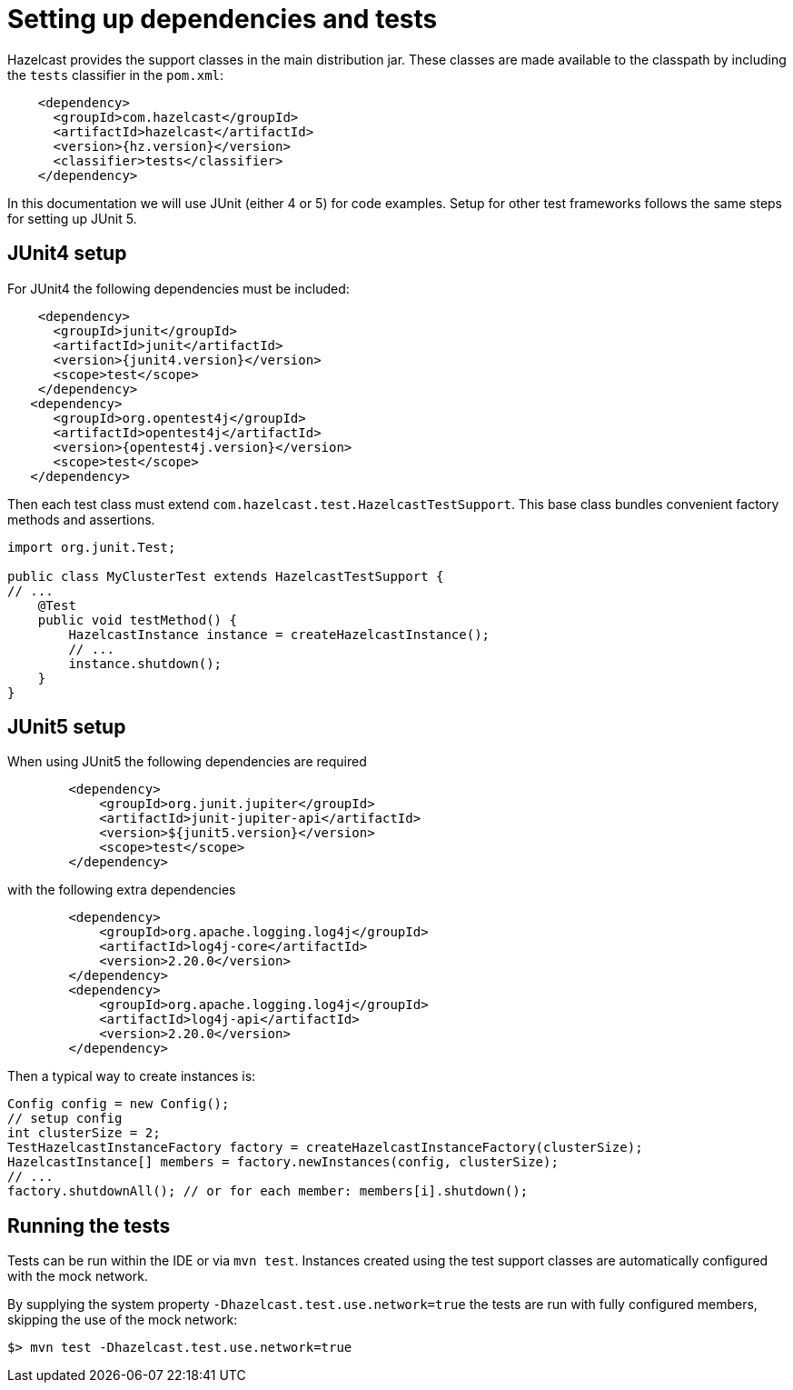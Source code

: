 = Setting up dependencies and tests

Hazelcast provides the support classes in the main distribution jar. These classes are made available to the classpath by including the `tests` classifier in the `pom.xml`:

[source,xml]
----
    <dependency>
      <groupId>com.hazelcast</groupId>
      <artifactId>hazelcast</artifactId>
      <version>{hz.version}</version>
      <classifier>tests</classifier>
    </dependency>
----

In this documentation we will use JUnit (either 4 or 5) for code examples. Setup for other test frameworks follows the same steps for setting up JUnit 5.

== JUnit4 setup

For JUnit4 the following dependencies must be included:

[source,xml]
----
    <dependency>
      <groupId>junit</groupId>
      <artifactId>junit</artifactId>
      <version>{junit4.version}</version>
      <scope>test</scope>
    </dependency>
   <dependency>
      <groupId>org.opentest4j</groupId>
      <artifactId>opentest4j</artifactId>
      <version>{opentest4j.version}</version>
      <scope>test</scope>
   </dependency>
----

Then each test class must extend `com.hazelcast.test.HazelcastTestSupport`.
This base class bundles convenient factory methods and assertions.

[source,java]
----
import org.junit.Test;

public class MyClusterTest extends HazelcastTestSupport {
// ...
    @Test
    public void testMethod() {
        HazelcastInstance instance = createHazelcastInstance();
        // ...
        instance.shutdown();
    }
}
----

== JUnit5 setup

When using JUnit5 the following dependencies are required

[source,xml]
----
        <dependency>
            <groupId>org.junit.jupiter</groupId>
            <artifactId>junit-jupiter-api</artifactId>
            <version>${junit5.version}</version>
            <scope>test</scope>
        </dependency>
----

with the following extra dependencies

[source,xml]
----
        <dependency>
            <groupId>org.apache.logging.log4j</groupId>
            <artifactId>log4j-core</artifactId>
            <version>2.20.0</version>
        </dependency>
        <dependency>
            <groupId>org.apache.logging.log4j</groupId>
            <artifactId>log4j-api</artifactId>
            <version>2.20.0</version>
        </dependency>
----

Then a typical way to create instances is:

[source,java]
----
Config config = new Config();
// setup config
int clusterSize = 2;
TestHazelcastInstanceFactory factory = createHazelcastInstanceFactory(clusterSize);
HazelcastInstance[] members = factory.newInstances(config, clusterSize);
// ...
factory.shutdownAll(); // or for each member: members[i].shutdown();
----

== Running the tests

Tests can be run within the IDE or via `mvn test`. Instances created using the test support classes are automatically configured with the mock network.

By supplying the system property `-Dhazelcast.test.use.network=true` the tests are run with fully configured members, skipping the use of the mock network:

`$> mvn test -Dhazelcast.test.use.network=true`

